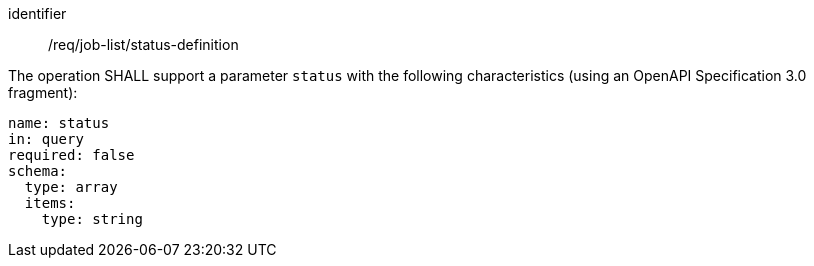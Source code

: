 [[req_job-list_status-definition]]
[requirement]
====
[%metadata]
identifier:: /req/job-list/status-definition
[.component,class=part]
--
The operation SHALL support a parameter `status` with the following characteristics (using an OpenAPI Specification 3.0 fragment):

[source,yaml]
----
name: status
in: query
required: false
schema:
  type: array
  items:
    type: string
----
--
====
